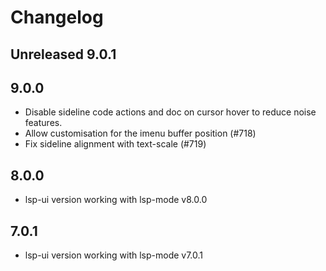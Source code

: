 * Changelog

** Unreleased 9.0.1

** 9.0.0
   - Disable sideline code actions and doc on cursor hover to reduce noise features.
   - Allow customisation for the imenu buffer position (#718)
   - Fix sideline alignment with text-scale (#719)

** 8.0.0
   - lsp-ui version working with lsp-mode v8.0.0

** 7.0.1
   - lsp-ui version working with lsp-mode v7.0.1

